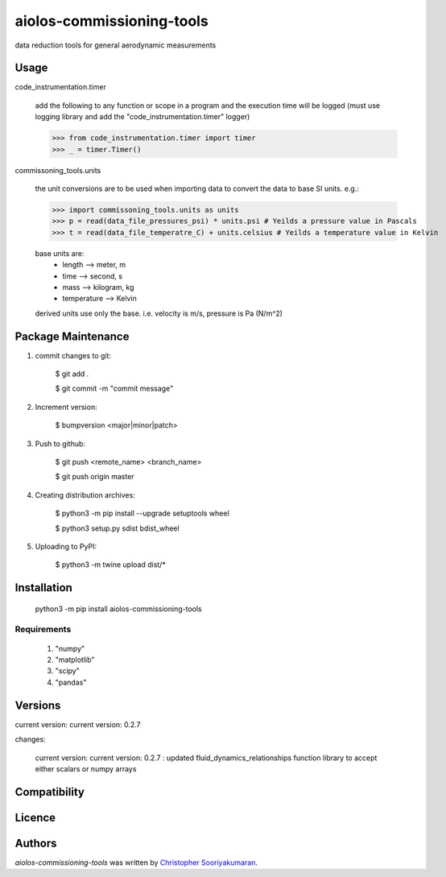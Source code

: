aiolos-commissioning-tools
==========================

.. image:: https://img.shields.io/pypi/v/aiolos-commissioning-tools.svg
    :target: https://pypi.python.org/pypi/aiolos-commissioning-tools
    :alt: Latest PyPI version

data reduction tools for general aerodynamic measurements

Usage
-----

code_instrumentation.timer

    add the following to any function or scope in a program and the execution time will be logged (must use logging library and add the "code_instrumentation.timer" logger)

    >>> from code_instrumentation.timer import timer
    >>> _ = timer.Timer() 

    
commissoning_tools.units

    the unit conversions are to be used when importing data to convert the data to base SI units. e.g.: 
        
    >>> import commissoning_tools.units as units
    >>> p = read(data_file_pressures_psi) * units.psi # Yeilds a pressure value in Pascals
    >>> t = read(data_file_temperatre_C) + units.celsius # Yeilds a temperature value in Kelvin
    
    base units are:
        - length      --> meter, m
        - time        --> second, s
        - mass        --> kilogram, kg
        - temperature --> Kelvin
        
    derived units use only the base. i.e. velocity is m/s, pressure is Pa (N/m^2)
        
Package Maintenance
-------------------

1. commit changes to git:
    
    $ git add .
    
    $ git commit -m "commit message"

2. Increment version:
    
    $ bumpversion <major|minor|patch>

3. Push to github:
    
    $ git push <remote_name> <branch_name>
    
    $ git push origin master

4. Creating distribution archives:
    
    $ python3 -m pip install --upgrade setuptools wheel
    
    $ python3 setup.py sdist bdist_wheel

5. Uploading to PyPI: 
    
    $ python3 -m twine upload dist/*

Installation
------------

    python3 -m pip install aiolos-commissioning-tools

Requirements
^^^^^^^^^^^^

    1. "numpy"
    2. "matplotlib"
    3. "scipy"
    4. "pandas"

Versions
--------

current version:  current version:  0.2.7

changes:

    current version:  current version:  0.2.7 : updated fluid_dynamics_relationships function library to accept either scalars or numpy arrays

Compatibility
-------------

Licence
-------

Authors
-------

`aiolos-commissioning-tools` was written by `Christopher Sooriyakumaran <c.sooriyakumaran@gmail.com>`_.
